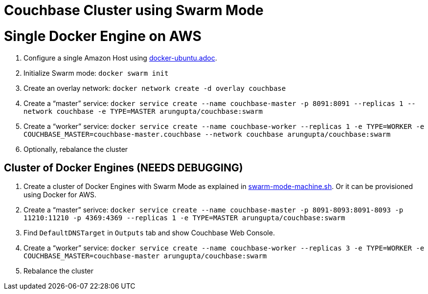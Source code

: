 = Couchbase Cluster using Swarm Mode

= Single Docker Engine on AWS

. Configure a single Amazon Host using link:docker-ubuntu.adoc[].
. Initialize Swarm mode: `docker swarm init`
. Create an overlay network: `docker network create -d overlay couchbase`
. Create a "`master`" service: `docker service create --name couchbase-master -p 8091:8091 --replicas 1 --network couchbase -e TYPE=MASTER arungupta/couchbase:swarm`
. Create a "`worker`" service: `docker service create --name couchbase-worker --replicas 1 -e TYPE=WORKER -e COUCHBASE_MASTER=couchbase-master.couchbase --network couchbase arungupta/couchbase:swarm`
. Optionally, rebalance the cluster


== Cluster of Docker Engines (NEEDS DEBUGGING)

. Create a cluster of Docker Engines with Swarm Mode as explained in link:swarm-mode-machine.sh[]. Or it can be provisioned using Docker for AWS.
. Create a "`master`" serivce: `docker service create --name couchbase-master -p 8091-8093:8091-8093 -p 11210:11210 -p 4369:4369 --replicas 1 -e TYPE=MASTER arungupta/couchbase:swarm`
. Find `DefaultDNSTarget` in `Outputs` tab and show Couchbase Web Console.
. Create a "`worker`" service: `docker service create --name couchbase-worker --replicas 3 -e TYPE=WORKER -e COUCHBASE_MASTER=couchbase-master arungupta/couchbase:swarm`
. Rebalance the cluster


